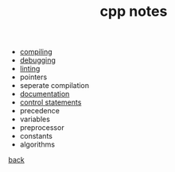 #+title: cpp notes
#+OPTIONS: ^:nil num:nil author:nil email:nil creator:nil timestamp:nil

- [[file:compiling.html][compiling]]
- [[file:debugging.html][debugging]]
- [[file:linting.html][linting]]
- pointers
- seperate compilation
- [[file:documentation.html][documentation]]
- [[file:control-statements.html][control statements]]
- precedence
- variables
- preprocessor
- constants
- algorithms

[[../cpp.html][back]]
